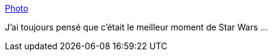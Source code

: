 :jbake-type: post
:jbake-status: published
:jbake-title: Photo
:jbake-tags: image,espace,science-fiction,vitesse,accélération,_mois_oct.,_année_2013
:jbake-date: 2013-10-04
:jbake-depth: ../
:jbake-uri: shaarli/1380875633000.adoc
:jbake-source: https://nicolas-delsaux.hd.free.fr/Shaarli?searchterm=http%3A%2F%2Fscienceetfiction.tumblr.com%2Fpost%2F62414321656&searchtags=image+espace+science-fiction+vitesse+acc%C3%A9l%C3%A9ration+_mois_oct.+_ann%C3%A9e_2013
:jbake-style: shaarli

http://scienceetfiction.tumblr.com/post/62414321656[Photo]

J'ai toujours pensé que c'était le meilleur moment de Star Wars ...
